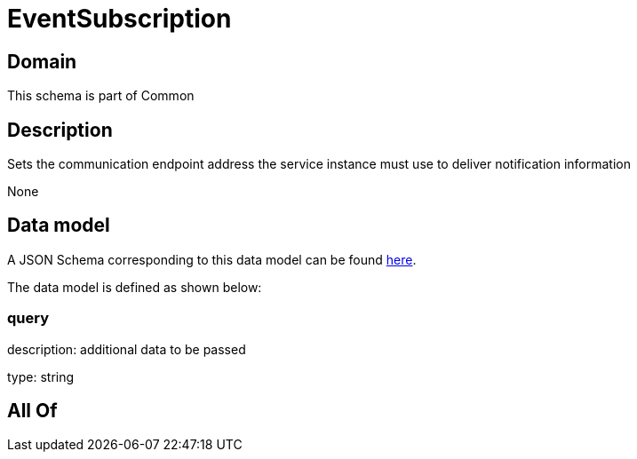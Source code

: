 = EventSubscription

[#domain]
== Domain

This schema is part of Common

[#description]
== Description

Sets the communication endpoint address the service instance must use to deliver notification information

None

[#data_model]
== Data model

A JSON Schema corresponding to this data model can be found https://tmforum.org[here].

The data model is defined as shown below:


=== query
description: additional data to be passed

type: string


[#all_of]
== All Of

